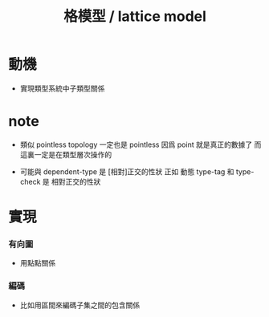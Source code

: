 #+title: 格模型 / lattice model

* 動機

  - 實現類型系統中子類型關係

* note

  - 類似 pointless topology
    一定也是 pointless
    因爲 point 就是真正的數據了
    而這裏一定是在類型層次操作的

  - 可能與 dependent-type 是 [相對]正交的性狀
    正如 動態 type-tag 和 type-check 是 相對正交的性狀

* 實現

*** 有向圖

    - 用點點關係

*** 編碼

    - 比如用區間來編碼子集之間的包含關係
